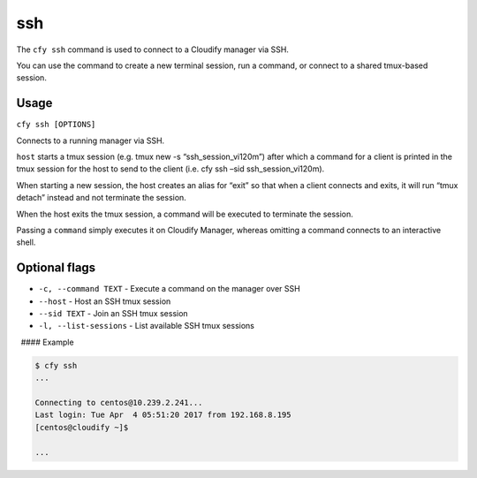 ssh
%%%

The ``cfy ssh`` command is used to connect to a Cloudify manager via
SSH.

You can use the command to create a new terminal session, run a command,
or connect to a shared tmux-based session.

Usage
^^^^^

``cfy ssh [OPTIONS]``

Connects to a running manager via SSH.

``host`` starts a tmux session (e.g. tmux new -s “ssh_session_vi120m”)
after which a command for a client is printed in the tmux session for
the host to send to the client (i.e. cfy ssh –sid ssh_session_vi120m).

When starting a new session, the host creates an alias for “exit” so
that when a client connects and exits, it will run “tmux detach” instead
and not terminate the session.

When the host exits the tmux session, a command will be executed to
terminate the session.

Passing a ``command`` simply executes it on Cloudify Manager, whereas
omitting a command connects to an interactive shell.

Optional flags
^^^^^^^^^^^^^^

-  ``-c, --command TEXT`` - Execute a command on the manager over SSH
-  ``--host`` - Host an SSH tmux session
-  ``--sid TEXT`` - Join an SSH tmux session
-  ``-l, --list-sessions`` - List available SSH tmux sessions

  #### Example

.. code:: bash

        $ cfy ssh
        ...
        
        Connecting to centos@10.239.2.241...
        Last login: Tue Apr  4 05:51:20 2017 from 192.168.8.195
        [centos@cloudify ~]$ 
        
        ...
